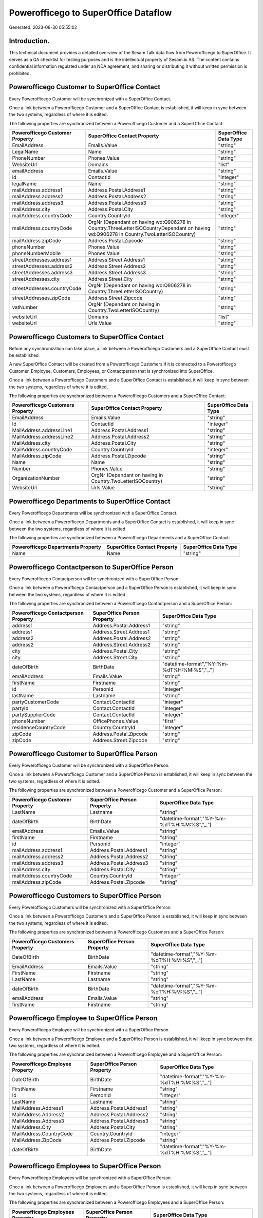 =====================================
Powerofficego to SuperOffice Dataflow
=====================================

Generated: 2023-08-30 05:55:02

Introduction.
------------

This technical document provides a detailed overview of the Sesam Talk data flow from Powerofficego to SuperOffice. It serves as a QA checklist for testing purposes and is the intellectual property of Sesam.io AS. The content contains confidential information regulated under an NDA agreement, and sharing or distributing it without written permission is prohibited.

Powerofficego Customer to SuperOffice Contact
---------------------------------------------
Every Powerofficego Customer will be synchronized with a SuperOffice Contact.

Once a link between a Powerofficego Customer and a SuperOffice Contact is established, it will keep in sync between the two systems, regardless of where it is edited.

The following properties are synchronized between a Powerofficego Customer and a SuperOffice Contact:

.. list-table::
   :header-rows: 1

   * - Powerofficego Customer Property
     - SuperOffice Contact Property
     - SuperOffice Data Type
   * - EmailAddress
     - Emails.Value
     - "string"
   * - LegalName
     - Name
     - "string"
   * - PhoneNumber
     - Phones.Value
     - "string"
   * - WebsiteUrl
     - Domains
     - "list"
   * - emailAddress
     - Emails.Value
     - "string"
   * - id
     - ContactId
     - "integer"
   * - legalName
     - Name
     - "string"
   * - mailAddress.address1
     - Address.Postal.Address1
     - "string"
   * - mailAddress.address2
     - Address.Postal.Address2
     - "string"
   * - mailAddress.address3
     - Address.Postal.Address3
     - "string"
   * - mailAddress.city
     - Address.Postal.City
     - "string"
   * - mailAddress.countryCode
     - Country.CountryId
     - "integer"
   * - mailAddress.countryCode
     - OrgNr (Dependant on having wd:Q906278 in Country.ThreeLetterISOCountryDependant on having wd:Q906278 in Country.TwoLetterISOCountry)
     - "string"
   * - mailAddress.zipCode
     - Address.Postal.Zipcode
     - "string"
   * - phoneNumber
     - Phones.Value
     - "string"
   * - phoneNumberMobile
     - Phones.Value
     - "string"
   * - streetAddresses.address1
     - Address.Street.Address1
     - "string"
   * - streetAddresses.address2
     - Address.Street.Address2
     - "string"
   * - streetAddresses.address3
     - Address.Street.Address3
     - "string"
   * - streetAddresses.city
     - Address.Street.City
     - "string"
   * - streetAddresses.countryCode
     - OrgNr (Dependant on having wd:Q906278 in Country.ThreeLetterISOCountry)
     - "string"
   * - streetAddresses.zipCode
     - Address.Street.Zipcode
     - "string"
   * - vatNumber
     - OrgNr (Dependant on having  in Country.TwoLetterISOCountry)
     - "string"
   * - websiteUrl
     - Domains
     - "list"
   * - websiteUrl
     - Urls.Value
     - "string"


Powerofficego Customers to SuperOffice Contact
----------------------------------------------
Before any synchronization can take place, a link between a Powerofficego Customers and a SuperOffice Contact must be established.

A new SuperOffice Contact will be created from a Powerofficego Customers if it is connected to a Powerofficego Customer, Employee, Customers, Employees, or Contactperson that is synchronized into SuperOffice.

Once a link between a Powerofficego Customers and a SuperOffice Contact is established, it will keep in sync between the two systems, regardless of where it is edited.

The following properties are synchronized between a Powerofficego Customers and a SuperOffice Contact:

.. list-table::
   :header-rows: 1

   * - Powerofficego Customers Property
     - SuperOffice Contact Property
     - SuperOffice Data Type
   * - EmailAddress
     - Emails.Value
     - "string"
   * - Id
     - ContactId
     - "integer"
   * - MailAddress.addressLine1
     - Address.Postal.Address1
     - "string"
   * - MailAddress.addressLine2
     - Address.Postal.Address2
     - "string"
   * - MailAddress.city
     - Address.Postal.City
     - "string"
   * - MailAddress.countryCode
     - Country.CountryId
     - "integer"
   * - MailAddress.zipCode
     - Address.Postal.Zipcode
     - "string"
   * - Name
     - Name
     - "string"
   * - Number
     - Phones.Value
     - "string"
   * - OrganizationNumber
     - OrgNr (Dependant on having  in Country.TwoLetterISOCountry)
     - "string"
   * - WebsiteUrl
     - Urls.Value
     - "string"


Powerofficego Departments to SuperOffice Contact
------------------------------------------------
Every Powerofficego Departments will be synchronized with a SuperOffice Contact.

Once a link between a Powerofficego Departments and a SuperOffice Contact is established, it will keep in sync between the two systems, regardless of where it is edited.

The following properties are synchronized between a Powerofficego Departments and a SuperOffice Contact:

.. list-table::
   :header-rows: 1

   * - Powerofficego Departments Property
     - SuperOffice Contact Property
     - SuperOffice Data Type
   * - Name
     - Name
     - "string"


Powerofficego Contactperson to SuperOffice Person
-------------------------------------------------
Every Powerofficego Contactperson will be synchronized with a SuperOffice Person.

Once a link between a Powerofficego Contactperson and a SuperOffice Person is established, it will keep in sync between the two systems, regardless of where it is edited.

The following properties are synchronized between a Powerofficego Contactperson and a SuperOffice Person:

.. list-table::
   :header-rows: 1

   * - Powerofficego Contactperson Property
     - SuperOffice Person Property
     - SuperOffice Data Type
   * - address1
     - Address.Postal.Address1
     - "string"
   * - address1
     - Address.Street.Address1
     - "string"
   * - address2
     - Address.Postal.Address2
     - "string"
   * - address2
     - Address.Street.Address2
     - "string"
   * - city
     - Address.Postal.City
     - "string"
   * - city
     - Address.Street.City
     - "string"
   * - dateOfBirth
     - BirthDate
     - "datetime-format","%Y-%m-%dT%H:%M:%S","_."]
   * - emailAddress
     - Emails.Value
     - "string"
   * - firstName
     - Firstname
     - "string"
   * - id
     - PersonId
     - "integer"
   * - lastName
     - Lastname
     - "string"
   * - partyCustomerCode
     - Contact.ContactId
     - "integer"
   * - partyId
     - Contact.ContactId
     - "integer"
   * - partySupplierCode
     - Contact.ContactId
     - "integer"
   * - phoneNumber
     - OfficePhones.Value
     - "first"
   * - residenceCountryCode
     - Country.CountryId
     - "integer"
   * - zipCode
     - Address.Postal.Zipcode
     - "string"
   * - zipCode
     - Address.Street.Zipcode
     - "string"


Powerofficego Customer to SuperOffice Person
--------------------------------------------
Every Powerofficego Customer will be synchronized with a SuperOffice Person.

Once a link between a Powerofficego Customer and a SuperOffice Person is established, it will keep in sync between the two systems, regardless of where it is edited.

The following properties are synchronized between a Powerofficego Customer and a SuperOffice Person:

.. list-table::
   :header-rows: 1

   * - Powerofficego Customer Property
     - SuperOffice Person Property
     - SuperOffice Data Type
   * - LastName
     - Lastname
     - "string"
   * - dateOfBirth
     - BirthDate
     - "datetime-format","%Y-%m-%dT%H:%M:%S","_."]
   * - emailAddress
     - Emails.Value
     - "string"
   * - firstName
     - Firstname
     - "string"
   * - id
     - PersonId
     - "integer"
   * - mailAddress.address1
     - Address.Postal.Address1
     - "string"
   * - mailAddress.address2
     - Address.Postal.Address2
     - "string"
   * - mailAddress.address3
     - Address.Postal.Address3
     - "string"
   * - mailAddress.city
     - Address.Postal.City
     - "string"
   * - mailAddress.countryCode
     - Country.CountryId
     - "integer"
   * - mailAddress.zipCode
     - Address.Postal.Zipcode
     - "string"


Powerofficego Customers to SuperOffice Person
---------------------------------------------
Every Powerofficego Customers will be synchronized with a SuperOffice Person.

Once a link between a Powerofficego Customers and a SuperOffice Person is established, it will keep in sync between the two systems, regardless of where it is edited.

The following properties are synchronized between a Powerofficego Customers and a SuperOffice Person:

.. list-table::
   :header-rows: 1

   * - Powerofficego Customers Property
     - SuperOffice Person Property
     - SuperOffice Data Type
   * - DateOfBirth
     - BirthDate
     - "datetime-format","%Y-%m-%dT%H:%M:%S","_."]
   * - EmailAddress
     - Emails.Value
     - "string"
   * - FirstName
     - Firstname
     - "string"
   * - LastName
     - Lastname
     - "string"
   * - dateOfBirth
     - BirthDate
     - "datetime-format","%Y-%m-%dT%H:%M:%S","_."]
   * - emailAddress
     - Emails.Value
     - "string"
   * - firstName
     - Firstname
     - "string"


Powerofficego Employee to SuperOffice Person
--------------------------------------------
Every Powerofficego Employee will be synchronized with a SuperOffice Person.

Once a link between a Powerofficego Employee and a SuperOffice Person is established, it will keep in sync between the two systems, regardless of where it is edited.

The following properties are synchronized between a Powerofficego Employee and a SuperOffice Person:

.. list-table::
   :header-rows: 1

   * - Powerofficego Employee Property
     - SuperOffice Person Property
     - SuperOffice Data Type
   * - DateOfBirth
     - BirthDate
     - "datetime-format","%Y-%m-%dT%H:%M:%S","_."]
   * - FirstName
     - Firstname
     - "string"
   * - Id
     - PersonId
     - "integer"
   * - LastName
     - Lastname
     - "string"
   * - MailAddress.Address1
     - Address.Postal.Address1
     - "string"
   * - MailAddress.Address2
     - Address.Postal.Address2
     - "string"
   * - MailAddress.Address3
     - Address.Postal.Address3
     - "string"
   * - MailAddress.City
     - Address.Postal.City
     - "string"
   * - MailAddress.CountryCode
     - Country.CountryId
     - "integer"
   * - MailAddress.ZipCode
     - Address.Postal.Zipcode
     - "string"
   * - dateOfBirth
     - BirthDate
     - "datetime-format","%Y-%m-%dT%H:%M:%S","_."]


Powerofficego Employees to SuperOffice Person
---------------------------------------------
Every Powerofficego Employees will be synchronized with a SuperOffice Person.

Once a link between a Powerofficego Employees and a SuperOffice Person is established, it will keep in sync between the two systems, regardless of where it is edited.

The following properties are synchronized between a Powerofficego Employees and a SuperOffice Person:

.. list-table::
   :header-rows: 1

   * - Powerofficego Employees Property
     - SuperOffice Person Property
     - SuperOffice Data Type
   * - DateOfBirth
     - BirthDate
     - "datetime-format","%Y-%m-%dT%H:%M:%S","_."]
   * - DepartmendId
     - Contact.ContactId
     - "integer"
   * - DepartmentId
     - Contact.ContactId
     - "integer"
   * - FirstName
     - Firstname
     - "string"
   * - LastName
     - Lastname
     - "string"
   * - PhoneNumber
     - MobilePhones.Value
     - "string"
   * - dateOfBirth
     - BirthDate
     - "datetime-format","%Y-%m-%dT%H:%M:%S","_."]
   * - firstName
     - Firstname
     - "string"
   * - lastName
     - Lastname
     - "string"
   * - phoneNumber
     - MobilePhones.Value
     - "string"


Powerofficego Supplier to SuperOffice Contact
---------------------------------------------
Every Powerofficego Supplier will be synchronized with a SuperOffice Contact.

Once a link between a Powerofficego Supplier and a SuperOffice Contact is established, it will keep in sync between the two systems, regardless of where it is edited.

The following properties are synchronized between a Powerofficego Supplier and a SuperOffice Contact:

.. list-table::
   :header-rows: 1

   * - Powerofficego Supplier Property
     - SuperOffice Contact Property
     - SuperOffice Data Type
   * - EmailAddress
     - Emails.Value
     - "string"
   * - LegalName
     - Name
     - "string"
   * - PhoneNumber
     - Phones.Value
     - "string"
   * - WebsiteUrl
     - Domains
     - "list"
   * - WebsiteUrl
     - Urls.Value
     - "string"


Powerofficego Suppliers to SuperOffice Contact
----------------------------------------------
Every Powerofficego Suppliers will be synchronized with a SuperOffice Contact.

Once a link between a Powerofficego Suppliers and a SuperOffice Contact is established, it will keep in sync between the two systems, regardless of where it is edited.

The following properties are synchronized between a Powerofficego Suppliers and a SuperOffice Contact:

.. list-table::
   :header-rows: 1

   * - Powerofficego Suppliers Property
     - SuperOffice Contact Property
     - SuperOffice Data Type
   * - EmailAddress
     - Emails.Value
     - "string"
   * - LegalName
     - Name
     - "string"
   * - PhoneNumber
     - Phones.Value
     - "string"
   * - WebsiteUrl
     - Domains
     - "list"
   * - WebsiteUrl
     - Urls.Value
     - "string"


Powerofficego Product to SuperOffice Product
--------------------------------------------
Every Powerofficego Product will be synchronized with a SuperOffice Product.

Once a link between a Powerofficego Product and a SuperOffice Product is established, it will keep in sync between the two systems, regardless of where it is edited.

The following properties are synchronized between a Powerofficego Product and a SuperOffice Product:

.. list-table::
   :header-rows: 1

   * - Powerofficego Product Property
     - SuperOffice Product Property
     - SuperOffice Data Type
   * - CostPrice
     - UnitCost
     - "string"
   * - Description
     - Description
     - "string"
   * - Name
     - Name
     - "string"
   * - ProductGroupId
     - ProductCategoryKey
     - "string"
   * - SalesPrice
     - UnitListPrice
     - "decimal"
   * - Type
     - ProductTypeKey
     - "string"
   * - Unit
     - QuantityUnit
     - "string"
   * - VatCode
     - VAT
     - "integer"
   * - costPrice
     - UnitCost
     - "string"
   * - description
     - Description
     - "string"
   * - name
     - Name
     - "string"
   * - productGroupId
     - ProductCategoryKey
     - "string"
   * - salesPrice
     - UnitListPrice
     - "decimal"
   * - type
     - ProductTypeKey
     - "string"
   * - unit
     - QuantityUnit
     - "string"
   * - unitOfMeasureCode
     - QuantityUnit
     - "string"
   * - vatCode
     - VAT
     - "integer"


Powerofficego Productgroup to SuperOffice Listproductcategoryitems
------------------------------------------------------------------
Every Powerofficego Productgroup will be synchronized with a SuperOffice Listproductcategoryitems.

Once a link between a Powerofficego Productgroup and a SuperOffice Listproductcategoryitems is established, it will keep in sync between the two systems, regardless of where it is edited.

The following properties are synchronized between a Powerofficego Productgroup and a SuperOffice Listproductcategoryitems:

.. list-table::
   :header-rows: 1

   * - Powerofficego Productgroup Property
     - SuperOffice Listproductcategoryitems Property
     - SuperOffice Data Type
   * - Name
     - Name
     - "string"


Powerofficego Salesorderline to SuperOffice Quoteline
-----------------------------------------------------
Every Powerofficego Salesorderline will be synchronized with a SuperOffice Quoteline.

Once a link between a Powerofficego Salesorderline and a SuperOffice Quoteline is established, it will keep in sync between the two systems, regardless of where it is edited.

The following properties are synchronized between a Powerofficego Salesorderline and a SuperOffice Quoteline:

.. list-table::
   :header-rows: 1

   * - Powerofficego Salesorderline Property
     - SuperOffice Quoteline Property
     - SuperOffice Data Type
   * - Description
     - Name
     - "string"
   * - Discount
     - DiscountPercent
     - "integer"
   * - Quantity
     - Quantity
     - "integer"
   * - SalesOrderLineUnitPrice
     - UnitListPrice
     - "string"
   * - VatReturnSpecification
     - VAT
     - "integer"

